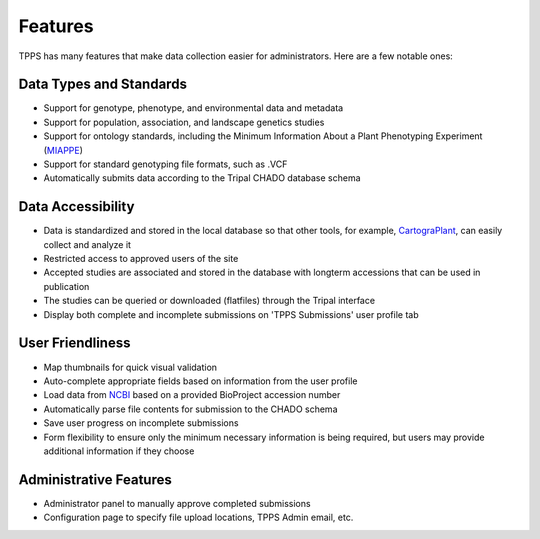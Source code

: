 Features
========

TPPS has many features that make data collection easier for administrators. Here are a few notable ones:

Data Types and Standards
------------------------

* Support for genotype, phenotype, and environmental data and metadata
* Support for population, association, and landscape genetics studies
* Support for ontology standards, including the Minimum Information About a Plant Phenotyping Experiment (`MIAPPE`_)
* Support for standard genotyping file formats, such as .VCF
* Automatically submits data according to the Tripal CHADO database schema

Data Accessibility
------------------

* Data is standardized and stored in the local database so that other tools, for example, `CartograPlant`_, can easily collect and analyze it
* Restricted access to approved users of the site
* Accepted studies are associated and stored in the database with longterm accessions that can be used in publication
* The studies can be queried or downloaded (flatfiles) through the Tripal interface
* Display both complete and incomplete submissions on 'TPPS Submissions' user profile tab

User Friendliness
-----------------

* Map thumbnails for quick visual validation
* Auto-complete appropriate fields based on information from the user profile
* Load data from `NCBI`_ based on a provided BioProject accession number
* Automatically parse file contents for submission to the CHADO schema
* Save user progress on incomplete submissions
* Form flexibility to ensure only the minimum necessary information is being required, but users may provide additional information if they choose

Administrative Features
-----------------------
* Administrator panel to manually approve completed submissions
* Configuration page to specify file upload locations, TPPS Admin email, etc.

.. _NCBI: https://www.ncbi.nlm.nih.gov/
.. _MIAPPE: http://www.miappe.org/
.. _CartograPlant: https://gitlab.com/TreeGenes/CartograTree
